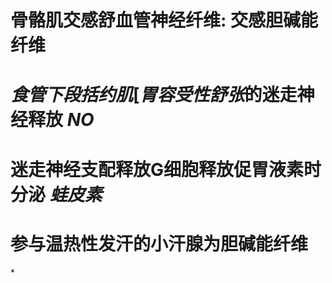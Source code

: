 * 骨骼肌交感舒血管神经纤维: 交感胆碱能纤维
* [[食管下段括约肌]][[[胃容受性舒张]]的迷走神经释放 [[NO]]
* 迷走神经支配释放G细胞释放促胃液素时分泌 [[蛙皮素]]
* 参与温热性发汗的小汗腺为胆碱能纤维
*